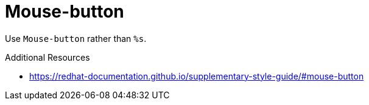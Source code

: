 :navtitle: Mouse-button
:keywords: reference, rule, Mouse-button

= Mouse-button

Use `Mouse-button` rather than `%s`.

.Additional Resources

* link:https://redhat-documentation.github.io/supplementary-style-guide/#mouse-button[]

